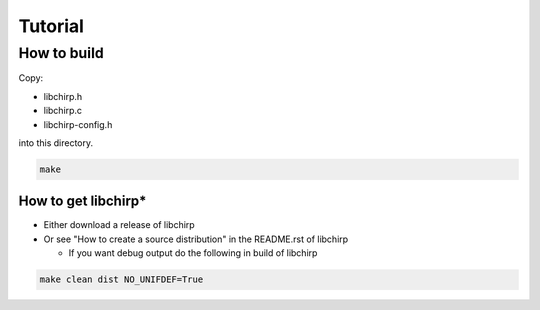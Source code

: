 ========
Tutorial
========

How to build
============

Copy:

* libchirp.h
* libchirp.c
* libchirp-config.h

into this directory.

.. code-block:: bash

   make

How to get libchirp*
--------------------

* Either download a release of libchirp

* Or see "How to create a source distribution" in the README.rst of libchirp

  * If you want debug output do the following in build of libchirp

.. code-block:: bash

   make clean dist NO_UNIFDEF=True

